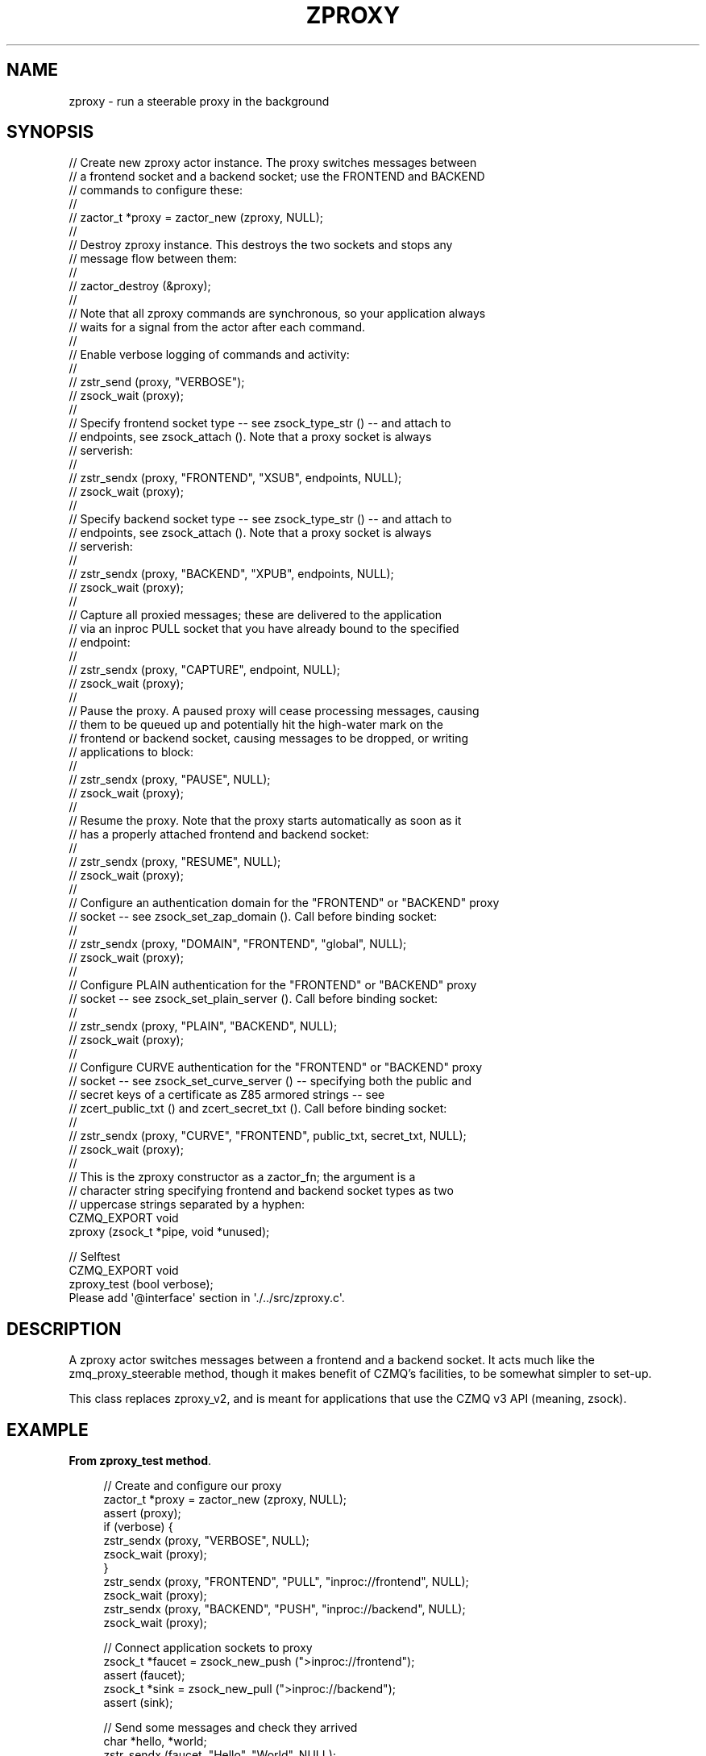 '\" t
.\"     Title: zproxy
.\"    Author: [see the "AUTHORS" section]
.\" Generator: DocBook XSL Stylesheets v1.76.1 <http://docbook.sf.net/>
.\"      Date: 12/31/2016
.\"    Manual: CZMQ Manual
.\"    Source: CZMQ 4.0.2
.\"  Language: English
.\"
.TH "ZPROXY" "3" "12/31/2016" "CZMQ 4\&.0\&.2" "CZMQ Manual"
.\" -----------------------------------------------------------------
.\" * Define some portability stuff
.\" -----------------------------------------------------------------
.\" ~~~~~~~~~~~~~~~~~~~~~~~~~~~~~~~~~~~~~~~~~~~~~~~~~~~~~~~~~~~~~~~~~
.\" http://bugs.debian.org/507673
.\" http://lists.gnu.org/archive/html/groff/2009-02/msg00013.html
.\" ~~~~~~~~~~~~~~~~~~~~~~~~~~~~~~~~~~~~~~~~~~~~~~~~~~~~~~~~~~~~~~~~~
.ie \n(.g .ds Aq \(aq
.el       .ds Aq '
.\" -----------------------------------------------------------------
.\" * set default formatting
.\" -----------------------------------------------------------------
.\" disable hyphenation
.nh
.\" disable justification (adjust text to left margin only)
.ad l
.\" -----------------------------------------------------------------
.\" * MAIN CONTENT STARTS HERE *
.\" -----------------------------------------------------------------
.SH "NAME"
zproxy \- run a steerable proxy in the background
.SH "SYNOPSIS"
.sp
.nf
//  Create new zproxy actor instance\&. The proxy switches messages between
//  a frontend socket and a backend socket; use the FRONTEND and BACKEND
//  commands to configure these:
//
//      zactor_t *proxy = zactor_new (zproxy, NULL);
//
//  Destroy zproxy instance\&. This destroys the two sockets and stops any
//  message flow between them:
//
//      zactor_destroy (&proxy);
//
//  Note that all zproxy commands are synchronous, so your application always
//  waits for a signal from the actor after each command\&.
//
//  Enable verbose logging of commands and activity:
//
//      zstr_send (proxy, "VERBOSE");
//      zsock_wait (proxy);
//
//  Specify frontend socket type \-\- see zsock_type_str () \-\- and attach to
//  endpoints, see zsock_attach ()\&. Note that a proxy socket is always
//  serverish:
//
//      zstr_sendx (proxy, "FRONTEND", "XSUB", endpoints, NULL);
//      zsock_wait (proxy);
//
//  Specify backend socket type \-\- see zsock_type_str () \-\- and attach to
//  endpoints, see zsock_attach ()\&. Note that a proxy socket is always
//  serverish:
//
//      zstr_sendx (proxy, "BACKEND", "XPUB", endpoints, NULL);
//      zsock_wait (proxy);
//
//  Capture all proxied messages; these are delivered to the application
//  via an inproc PULL socket that you have already bound to the specified
//  endpoint:
//
//      zstr_sendx (proxy, "CAPTURE", endpoint, NULL);
//      zsock_wait (proxy);
//
//  Pause the proxy\&. A paused proxy will cease processing messages, causing
//  them to be queued up and potentially hit the high\-water mark on the
//  frontend or backend socket, causing messages to be dropped, or writing
//  applications to block:
//
//      zstr_sendx (proxy, "PAUSE", NULL);
//      zsock_wait (proxy);
//
//  Resume the proxy\&. Note that the proxy starts automatically as soon as it
//  has a properly attached frontend and backend socket:
//
//      zstr_sendx (proxy, "RESUME", NULL);
//      zsock_wait (proxy);
//
//  Configure an authentication domain for the "FRONTEND" or "BACKEND" proxy
//  socket \-\- see zsock_set_zap_domain ()\&. Call before binding socket:
//
//      zstr_sendx (proxy, "DOMAIN", "FRONTEND", "global", NULL);
//      zsock_wait (proxy);
//
//  Configure PLAIN authentication for the "FRONTEND" or "BACKEND" proxy
//  socket \-\- see zsock_set_plain_server ()\&. Call before binding socket:
//
//      zstr_sendx (proxy, "PLAIN", "BACKEND", NULL);
//      zsock_wait (proxy);
//
//  Configure CURVE authentication for the "FRONTEND" or "BACKEND" proxy
//  socket \-\- see zsock_set_curve_server () \-\- specifying both the public and
//  secret keys of a certificate as Z85 armored strings \-\- see
//  zcert_public_txt () and zcert_secret_txt ()\&. Call before binding socket:
//
//      zstr_sendx (proxy, "CURVE", "FRONTEND", public_txt, secret_txt, NULL);
//      zsock_wait (proxy);
//
//  This is the zproxy constructor as a zactor_fn; the argument is a
//  character string specifying frontend and backend socket types as two
//  uppercase strings separated by a hyphen:
CZMQ_EXPORT void
    zproxy (zsock_t *pipe, void *unused);

//  Selftest
CZMQ_EXPORT void
    zproxy_test (bool verbose);
Please add \*(Aq@interface\*(Aq section in \*(Aq\&./\&.\&./src/zproxy\&.c\*(Aq\&.
.fi
.SH "DESCRIPTION"
.sp
A zproxy actor switches messages between a frontend and a backend socket\&. It acts much like the zmq_proxy_steerable method, though it makes benefit of CZMQ\(cqs facilities, to be somewhat simpler to set\-up\&.
.sp
This class replaces zproxy_v2, and is meant for applications that use the CZMQ v3 API (meaning, zsock)\&.
.SH "EXAMPLE"
.PP
\fBFrom zproxy_test method\fR. 
.sp
.if n \{\
.RS 4
.\}
.nf
//  Create and configure our proxy
zactor_t *proxy = zactor_new (zproxy, NULL);
assert (proxy);
if (verbose) {
    zstr_sendx (proxy, "VERBOSE", NULL);
    zsock_wait (proxy);
}
zstr_sendx (proxy, "FRONTEND", "PULL", "inproc://frontend", NULL);
zsock_wait (proxy);
zstr_sendx (proxy, "BACKEND", "PUSH", "inproc://backend", NULL);
zsock_wait (proxy);

//  Connect application sockets to proxy
zsock_t *faucet = zsock_new_push (">inproc://frontend");
assert (faucet);
zsock_t *sink = zsock_new_pull (">inproc://backend");
assert (sink);

//  Send some messages and check they arrived
char *hello, *world;
zstr_sendx (faucet, "Hello", "World", NULL);
zstr_recvx (sink, &hello, &world, NULL);
assert (streq (hello, "Hello"));
assert (streq (world, "World"));
zstr_free (&hello);
zstr_free (&world);

//  Test pause/resume functionality
zstr_sendx (proxy, "PAUSE", NULL);
zsock_wait (proxy);
zstr_sendx (faucet, "Hello", "World", NULL);
zsock_set_rcvtimeo (sink, 100);
zstr_recvx (sink, &hello, &world, NULL);
assert (!hello && !world);

zstr_sendx (proxy, "RESUME", NULL);
zsock_wait (proxy);
zstr_recvx (sink, &hello, &world, NULL);
assert (streq (hello, "Hello"));
assert (streq (world, "World"));
zstr_free (&hello);
zstr_free (&world);

//  Test capture functionality
zsock_t *capture = zsock_new_pull ("inproc://capture");
assert (capture);

//  Switch on capturing, check that it works
zstr_sendx (proxy, "CAPTURE", "inproc://capture", NULL);
zsock_wait (proxy);
zstr_sendx (faucet, "Hello", "World", NULL);
zstr_recvx (sink, &hello, &world, NULL);
assert (streq (hello, "Hello"));
assert (streq (world, "World"));
zstr_free (&hello);
zstr_free (&world);

zstr_recvx (capture, &hello, &world, NULL);
assert (streq (hello, "Hello"));
assert (streq (world, "World"));
zstr_free (&hello);
zstr_free (&world);

zsock_destroy (&faucet);
zsock_destroy (&sink);
zsock_destroy (&capture);
zactor_destroy (&proxy);

//  Test socket creation dependency
proxy = zactor_new (zproxy, NULL);
assert (proxy);

sink = zsock_new_sub (">ipc://backend", "whatever");
assert (sink);

zstr_sendx (proxy, "BACKEND", "XPUB", "ipc://backend", NULL);
zsock_wait (proxy);

zsock_destroy(&sink);
zactor_destroy(&proxy);

#if (ZMQ_VERSION_MAJOR == 4)
// Test authentication functionality
#   define TESTDIR "\&.test_zproxy"

//  Create temporary directory for test files
zsys_dir_create (TESTDIR);

char *frontend = NULL;
char *backend = NULL;

//  Check there\*(Aqs no authentication
s_create_test_sockets (&proxy, &faucet, &sink, verbose);
s_bind_test_sockets (proxy, &frontend, &backend);
bool success = s_can_connect (&proxy, &faucet, &sink, frontend, backend, verbose);
assert (success);

//  Install the authenticator
zactor_t *auth = zactor_new (zauth, NULL);
assert (auth);
if (verbose) {
    zstr_sendx (auth, "VERBOSE", NULL);
    zsock_wait (auth);
}

//  Check there\*(Aqs no authentication on a default NULL server
s_bind_test_sockets (proxy, &frontend, &backend);
success = s_can_connect (&proxy, &faucet, &sink, frontend, backend, verbose);
assert (success);

//  When we set a domain on the server, we switch on authentication
//  for NULL sockets, but with no policies, the client connection
//  will be allowed\&.
zstr_sendx (proxy, "DOMAIN", "FRONTEND", "global", NULL);
zsock_wait (proxy);
s_bind_test_sockets (proxy, &frontend, &backend);
success = s_can_connect (&proxy, &faucet, &sink, frontend, backend, verbose);
assert (success);

//  Blacklist 127\&.0\&.0\&.1, connection should fail
zstr_sendx (proxy, "DOMAIN", "FRONTEND", "global", NULL);
zsock_wait (proxy);
s_bind_test_sockets (proxy, &frontend, &backend);
zstr_sendx (auth, "DENY", "127\&.0\&.0\&.1", NULL);
zsock_wait (auth);
success = s_can_connect (&proxy, &faucet, &sink, frontend, backend, verbose);
assert (!success);

//  Whitelist our address, which overrides the blacklist
zstr_sendx (proxy, "DOMAIN", "FRONTEND", "global", NULL);
zsock_wait (proxy);
zstr_sendx (proxy, "DOMAIN", "BACKEND", "global", NULL);
zsock_wait (proxy);
s_bind_test_sockets (proxy, &frontend, &backend);
zstr_sendx (auth, "ALLOW", "127\&.0\&.0\&.1", NULL);
zsock_wait (auth);
success = s_can_connect (&proxy, &faucet, &sink, frontend, backend, verbose);
assert (success);

//  Try PLAIN authentication

//  Test negative case (no server\-side passwords defined)
zstr_sendx (proxy, "PLAIN", "FRONTEND", NULL);
zsock_wait (proxy);
s_bind_test_sockets (proxy, &frontend, &backend);
zsock_set_plain_username (faucet, "admin");
zsock_set_plain_password (faucet, "Password");
success = s_can_connect (&proxy, &faucet, &sink, frontend, backend, verbose);
assert (!success);

//  Test positive case (server\-side passwords defined)
FILE *password = fopen (TESTDIR "/password\-file", "w");
assert (password);
fprintf (password, "admin=Password\en");
fclose (password);
zstr_sendx (proxy, "PLAIN", "FRONTEND", NULL);
zsock_wait (proxy);
zstr_sendx (proxy, "PLAIN", "BACKEND", NULL);
zsock_wait (proxy);
s_bind_test_sockets (proxy, &frontend, &backend);
zsock_set_plain_username (faucet, "admin");
zsock_set_plain_password (faucet, "Password");
zsock_set_plain_username (sink, "admin");
zsock_set_plain_password (sink, "Password");
zstr_sendx (auth, "PLAIN", TESTDIR "/password\-file", NULL);
zsock_wait (auth);
success = s_can_connect (&proxy, &faucet, &sink, frontend, backend, verbose);
assert (success);

//  Test negative case (bad client password)
zstr_sendx (proxy, "PLAIN", "FRONTEND", NULL);
zsock_wait (proxy);
s_bind_test_sockets (proxy, &frontend, &backend);
zsock_set_plain_username (faucet, "admin");
zsock_set_plain_password (faucet, "Bogus");
success = s_can_connect (&proxy, &faucet, &sink, frontend, backend, verbose);
assert (!success);

if (zsys_has_curve ()) {
    //  We\*(Aqll create two new certificates and save the client public
    //  certificate on disk
    zcert_t *server_cert = zcert_new ();
    assert (server_cert);
    zcert_t *client_cert = zcert_new ();
    assert (client_cert);
    const char *public_key = zcert_public_txt (server_cert);
    const char *secret_key = zcert_secret_txt (server_cert);

    //  Try CURVE authentication

    //  Test without setting\-up any authentication
    zstr_sendx (proxy, "CURVE", "FRONTEND", public_key, secret_key, NULL);
    zsock_wait (proxy);
    s_bind_test_sockets (proxy, &frontend, &backend);
    zcert_apply (client_cert, faucet);
    zsock_set_curve_serverkey (faucet, public_key);
    success = s_can_connect (&proxy, &faucet, &sink, frontend, backend, verbose);
    assert (!success);

    //  Test CURVE_ALLOW_ANY
    zstr_sendx (proxy, "CURVE", "FRONTEND", public_key, secret_key, NULL);
    zsock_wait (proxy);
    s_bind_test_sockets (proxy, &frontend, &backend);
    zcert_apply (client_cert, faucet);
    zsock_set_curve_serverkey (faucet, public_key);
    zstr_sendx (auth, "CURVE", CURVE_ALLOW_ANY, NULL);
    zsock_wait (auth);
    success = s_can_connect (&proxy, &faucet, &sink, frontend, backend, verbose);
    assert (success);

    //  Test with client certificate file in authentication folder
    zstr_sendx (proxy, "CURVE", "FRONTEND", public_key, secret_key, NULL);
    zsock_wait (proxy);
    zstr_sendx (proxy, "CURVE", "BACKEND", public_key, secret_key, NULL);
    zsock_wait (proxy);
    s_bind_test_sockets (proxy, &frontend, &backend);
    zcert_apply (client_cert, faucet);
    zsock_set_curve_serverkey (faucet, public_key);
    zcert_apply (client_cert, sink);
    zsock_set_curve_serverkey (sink, public_key);
    zcert_save_public (client_cert, TESTDIR "/mycert\&.txt");
    zstr_sendx (auth, "CURVE", TESTDIR, NULL);
    zsock_wait (auth);
    success = s_can_connect (&proxy, &faucet, &sink, frontend, backend, verbose);
    assert (success);

    zcert_destroy (&server_cert);
    zcert_destroy (&client_cert);
}

//  Remove the authenticator and check a normal connection works
zactor_destroy (&auth);
s_bind_test_sockets (proxy, &frontend, &backend);
success = s_can_connect (&proxy, &faucet, &sink, frontend, backend, verbose);
assert (success);

//  Cleanup
zsock_destroy (&faucet);
zsock_destroy (&sink);
zactor_destroy (&proxy);
zstr_free (&frontend);
zstr_free (&backend);

//  Delete temporary directory and test files
zsys_file_delete (TESTDIR "/password\-file");
zsys_file_delete (TESTDIR "/mycert\&.txt");
zsys_dir_delete (TESTDIR);
#endif
.fi
.if n \{\
.RE
.\}
.sp
.SH "AUTHORS"
.sp
The czmq manual was written by the authors in the AUTHORS file\&.
.SH "RESOURCES"
.sp
Main web site: \m[blue]\fB\%\fR\m[]
.sp
Report bugs to the email <\m[blue]\fBzeromq\-dev@lists\&.zeromq\&.org\fR\m[]\&\s-2\u[1]\d\s+2>
.SH "COPYRIGHT"
.sp
Copyright (c) the Contributors as noted in the AUTHORS file\&. This file is part of CZMQ, the high\-level C binding for 0MQ: http://czmq\&.zeromq\&.org\&. This Source Code Form is subject to the terms of the Mozilla Public License, v\&. 2\&.0\&. If a copy of the MPL was not distributed with this file, You can obtain one at http://mozilla\&.org/MPL/2\&.0/\&. LICENSE included with the czmq distribution\&.
.SH "NOTES"
.IP " 1." 4
zeromq-dev@lists.zeromq.org
.RS 4
\%mailto:zeromq-dev@lists.zeromq.org
.RE
